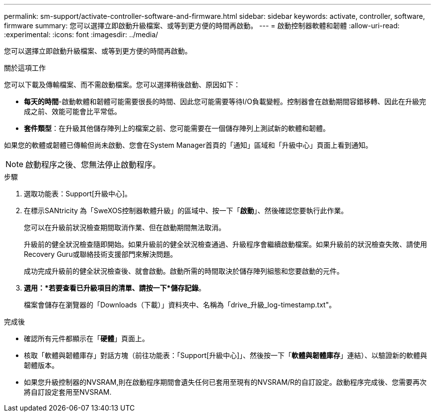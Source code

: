 ---
permalink: sm-support/activate-controller-software-and-firmware.html 
sidebar: sidebar 
keywords: activate, controller, software, firmware 
summary: 您可以選擇立即啟動升級檔案、或等到更方便的時間再啟動。 
---
= 啟動控制器軟體和韌體
:allow-uri-read: 
:experimental: 
:icons: font
:imagesdir: ../media/


[role="lead"]
您可以選擇立即啟動升級檔案、或等到更方便的時間再啟動。

.關於這項工作
您可以下載及傳輸檔案、而不需啟動檔案。您可以選擇稍後啟動、原因如下：

* *每天的時間*-啟動軟體和韌體可能需要很長的時間、因此您可能需要等待I/O負載變輕。控制器會在啟動期間容錯移轉、因此在升級完成之前、效能可能會比平常低。
* *套件類型*：在升級其他儲存陣列上的檔案之前、您可能需要在一個儲存陣列上測試新的軟體和韌體。


如果您的軟體或韌體已傳輸但尚未啟動、您會在System Manager首頁的「通知」區域和「升級中心」頁面上看到通知。

[NOTE]
====
啟動程序之後、您無法停止啟動程序。

====
.步驟
. 選取功能表：Support[升級中心]。
. 在標示SANtricity 為「SweXOS控制器軟體升級」的區域中、按一下「*啟動*」、然後確認您要執行此作業。
+
您可以在升級前狀況檢查期間取消作業、但在啟動期間無法取消。

+
升級前的健全狀況檢查隨即開始。如果升級前的健全狀況檢查通過、升級程序會繼續啟動檔案。如果升級前的狀況檢查失敗、請使用Recovery Guru或聯絡技術支援部門來解決問題。

+
成功完成升級前的健全狀況檢查後、就會啟動。啟動所需的時間取決於儲存陣列組態和您要啟動的元件。

. *選用：*若要查看已升級項目的清單、請按一下*儲存記錄*。
+
檔案會儲存在瀏覽器的「Downloads（下載）」資料夾中、名稱為「drive_升級_log-timestamp.txt"。



.完成後
* 確認所有元件都顯示在「*硬體*」頁面上。
* 核取「軟體與韌體庫存」對話方塊（前往功能表：「Support[升級中心]」、然後按一下「*軟體與韌體庫存*」連結）、以驗證新的軟體與韌體版本。
* 如果您升級控制器的NVSRAM,則在啟動程序期間會遺失任何已套用至現有的NVSRAM/R的自訂設定。啟動程序完成後、您需要再次將自訂設定套用至NVSRAM.

